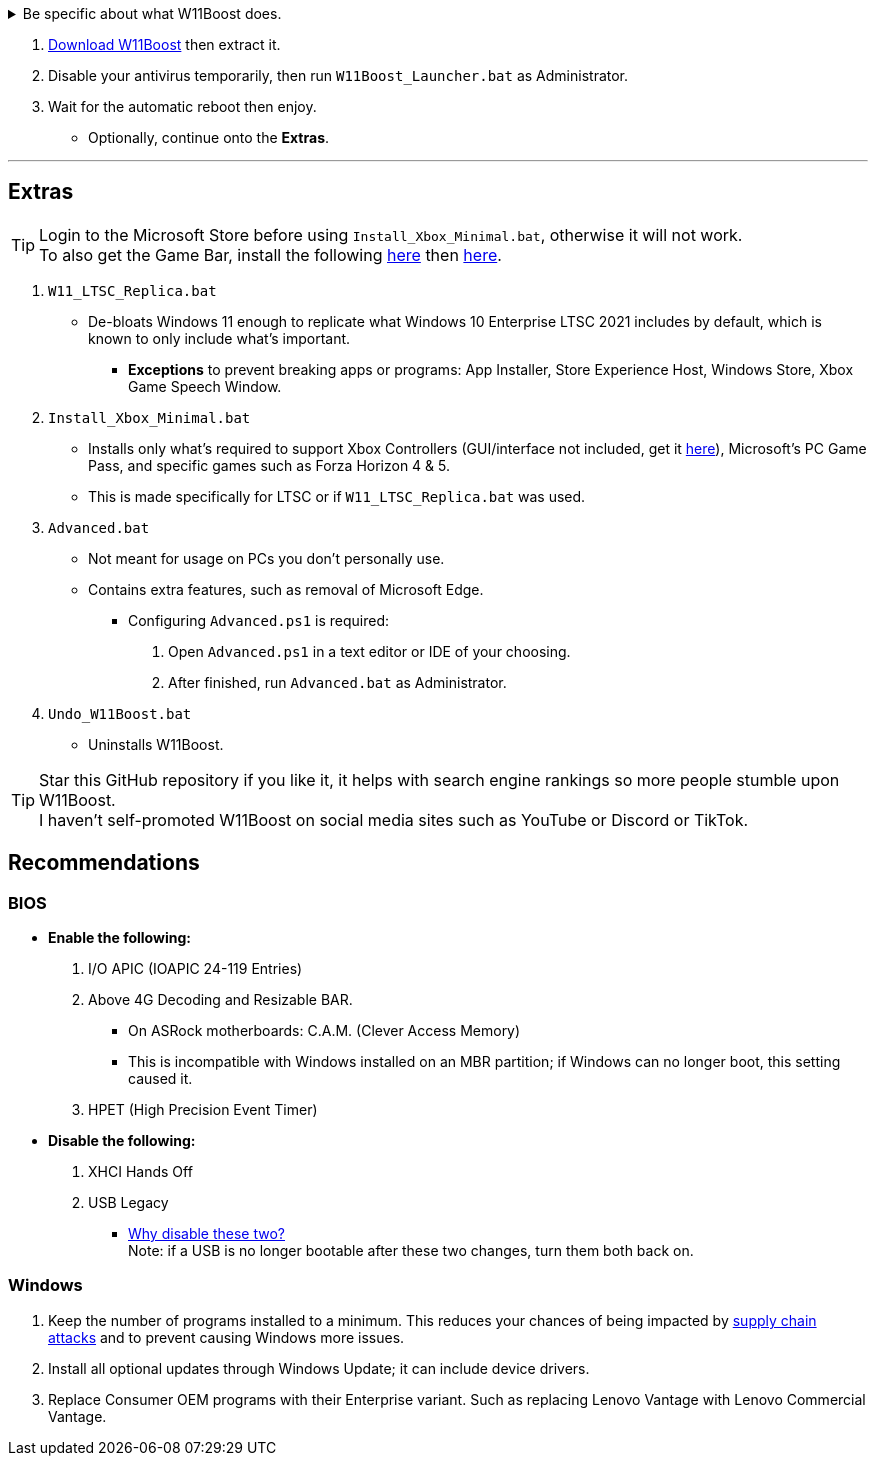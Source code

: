 :experimental:
:imagesdir: Images/
ifdef::env-github[]
:icons:
:tip-caption: :bulb:
:note-caption: :information_source:
:important-caption: :heavy_exclamation_mark:
:caution-caption: :fire:
:warning-caption: :warning:
endif::[]


[%collapsible]
.Be specific about what W11Boost does.

====

TIP: RAM usage is higher with some of our performance tweaks, such as enabling NTFS non-paged pool usage.

.Performance
. App or program startups are not tracked.

. Login screen's acrylic blur is disabled.

. Enabled NTFS non-paged pool usage; reduces page-faults and stack usage to lessen DPC latency spikes.

. Enabled DXGI's DirectFlip with multi-plane overlay (MPO) enabled to lower input lag and reduce stuttering in games.

. Disabled the following:
1. Analyzing application execution time.

2. NTFS Last Access Time Stamp Updates; if needed, an application can explicitly update its own access timestamps.

3. Fault Tolerant Heap. FTH severely degrades an application's performance if it got marked for "crashing" too often, such is the case for Assetto Corsa.

4. Explorer's thumbnail shadows. Makes folders with many photos or videos smoother to navigate.

5. Searching disks to attempt fixing a missing shortcut.

. Disabled various forms of telemetry:

1. Visual Studio 2022's PerfWatson2 (VSCEIP).

2. Windows Error Reporting, Connected User Experiences and Telemetry, Diagnostic Policy Service, Cloud Content & Consumer Experience.

3. Advertising ID for apps (.appx packaged).
4. Feedback notifications.


.Reliability
. NTP time sync servers are changed to `time.cloudflare.com ntppool1.time.nl ntppool2.time.nl` to reduce time sync failure.
** Very important for Tor and 2auth/OTP codes from Bitwarden to remain working.
. UAC is enabled for both security, and fixing applications that break from UAC being off, such as Eddie-UI.
. Disabled Fast startup (also called: hybrid shutdown) due to stability issues, and excessive disk usage.

. Disabled 'Wait For Link' on Ethernet adaptors. Can reduce time taken to establish a connection, and prevent drop-outs. Drop-outs were the case with Intel I225-V revision 1 and 2, but not 3.

. Enabled separating explorer.exe, one for the Windows Shell, the other for the File Explorer.

. Game Mode enabled to keep FPS consistent in games in certain situations, such as having OBS Studio recording your games.

. Disabled Microsoft's Malicious Removal Tool, which also has an issue of removing "malicious" files that other anti-virus software like Kaspersky excluded.

. Crash fix for programs using OpenSSL 1.0.2k (Jan 2017) or older; only applied if an Intel CPU is used.

.Usability
. Windows is activated using the KMS38 method if it wasn't activated prior. This also prevents deactivation after hardware changes.

. Installs `winget` if missing or broken.

. Enabled NTFS long paths to prevent issues with Scoop and other programs.

. Ask to enter recovery options after 3 failed boots instead of forcing it.


.Other
. W11Boost's changes are tunneled through the Group Policy Editor, therefore:
- Windows Update does not revert W11Boost's changes.
- W11Boost's changes can be viewed from a graphical interface via `rsop.msc`. +
image:RSOP.png[]
- Registry changes are non-destructive, as they are easily revertable without relying on System Restore or registry backups.

'''

====

. https://github.com/felikcat/W11Boost/archive/refs/heads/master.zip[Download W11Boost] then extract it.

. Disable your antivirus temporarily, then run `W11Boost_Launcher.bat` as Administrator.

. Wait for the automatic reboot then enjoy.
** Optionally, continue onto the *Extras*.


// O&O ShutUp10, W10Privacy, BloatyNosy, Wintoys, ChrisTitusTech's winutil, Pointstone AntiTrack, Debotnet, Debloat Windows 10, Atlas OS, Spybot Anti-Beacon, Winrice.


'''

== Extras

TIP: Login to the Microsoft Store before using `Install_Xbox_Minimal.bat`, otherwise it will not work. +
To also get the Game Bar, install the following link://www.microsoft.com/store/productId/9NZKPSTSNW4P[here] then link://www.microsoft.com/store/productId/9NBLGGH537C2[here].

. `W11_LTSC_Replica.bat`
* De-bloats Windows 11 enough to replicate what Windows 10 Enterprise LTSC 2021 includes by default, which is known to only include what's important.
*** *Exceptions* to prevent breaking apps or programs: App Installer, Store Experience Host, Windows Store, Xbox Game Speech Window.

. `Install_Xbox_Minimal.bat`
- Installs only what's required to support Xbox Controllers (GUI/interface not included, get it link://www.microsoft.com/store/productId/9NBLGGH30XJ3[here]), Microsoft's PC Game Pass, and specific games such as Forza Horizon 4 & 5.
- This is made specifically for LTSC or if `W11_LTSC_Replica.bat` was used.

. `Advanced.bat`
** Not meant for usage on PCs you don't personally use.
** Contains extra features, such as removal of Microsoft Edge.
*** Configuring `Advanced.ps1` is required: +
1. Open `Advanced.ps1` in a text editor or IDE of your choosing. +
2. After finished, run `Advanced.bat` as Administrator.

. `Undo_W11Boost.bat`
** Uninstalls W11Boost.

TIP: Star this GitHub repository if you like it, it helps with search engine rankings so more people stumble upon W11Boost. +
I haven't self-promoted W11Boost on social media sites such as YouTube or Discord or TikTok.


== Recommendations

=== BIOS
* *Enable the following:*
. I/O APIC (IOAPIC 24-119 Entries)
. Above 4G Decoding and Resizable BAR.
** On ASRock motherboards: C.A.M. (Clever Access Memory)
** This is incompatible with Windows installed on an MBR partition; if Windows can no longer boot, this setting caused it.
. HPET (High Precision Event Timer)

* *Disable the following:*
. XHCI Hands Off
. USB Legacy
** link://techcommunity.microsoft.com/t5/microsoft-usb-blog/reasons-to-avoid-companion-controllers/ba-p/270710[Why disable these two?] +
Note: if a USB is no longer bootable after these two changes, turn them both back on.


=== Windows
. Keep the number of programs installed to a minimum. This reduces your chances of being impacted by https://www.bleepingcomputer.com/news/security/hackers-compromise-3cx-desktop-app-in-a-supply-chain-attack/[supply chain attacks] and to prevent causing Windows more issues.

. Install all optional updates through Windows Update; it can include device drivers.

. Replace Consumer OEM programs with their Enterprise variant. Such as replacing Lenovo Vantage with Lenovo Commercial Vantage.

